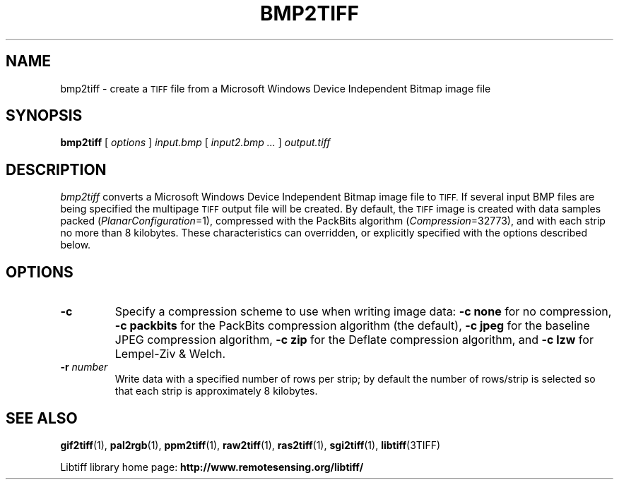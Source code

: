 .\" $Id: bmp2tiff.1,v 1.7 2006-04-20 12:17:19 dron Exp $
.\"
.\" Copyright (c) 2004, Andrey Kiselev <dron@ak4719.spb.edu>
.\"
.\" Permission to use, copy, modify, distribute, and sell this software and
.\" its documentation for any purpose is hereby granted without fee, provided
.\" that (i) the above copyright notices and this permission notice appear in
.\" all copies of the software and related documentation, and (ii) the names of
.\" Sam Leffler and Silicon Graphics may not be used in any advertising or
.\" publicity relating to the software without the specific, prior written
.\" permission of Sam Leffler and Silicon Graphics.
.\"
.\" THE SOFTWARE IS PROVIDED "AS-IS" AND WITHOUT WARRANTY OF ANY KIND,
.\" EXPRESS, IMPLIED OR OTHERWISE, INCLUDING WITHOUT LIMITATION, ANY
.\" WARRANTY OF MERCHANTABILITY OR FITNESS FOR A PARTICULAR PURPOSE.
.\"
.\" IN NO EVENT SHALL SAM LEFFLER OR SILICON GRAPHICS BE LIABLE FOR
.\" ANY SPECIAL, INCIDENTAL, INDIRECT OR CONSEQUENTIAL DAMAGES OF ANY KIND,
.\" OR ANY DAMAGES WHATSOEVER RESULTING FROM LOSS OF USE, DATA OR PROFITS,
.\" WHETHER OR NOT ADVISED OF THE POSSIBILITY OF DAMAGE, AND ON ANY THEORY OF
.\" LIABILITY, ARISING OUT OF OR IN CONNECTION WITH THE USE OR PERFORMANCE
.\" OF THIS SOFTWARE.
.\"
.if n .po 0
.TH BMP2TIFF 1 "15 October, 2004" "libtiff"
.SH NAME
bmp2tiff \- create a
.SM TIFF
file from a Microsoft Windows Device Independent Bitmap image file
.SH SYNOPSIS
.B bmp2tiff
[
.I options
]
.I input.bmp
[
.I input2.bmp ...\&
]
.I output.tiff
.SH DESCRIPTION
.I bmp2tiff
converts a Microsoft Windows Device Independent Bitmap image file to
.SM TIFF.
If several input BMP files are being specified the multipage
.SM TIFF
output file will be created. By default, the
.SM TIFF
image is created with data samples packed (\c
.IR PlanarConfiguration =1),
compressed with the PackBits algorithm (\c
.IR Compression =32773),
and with each strip no more than 8 kilobytes.
These characteristics can overridden, or explicitly specified
with the options described below.
.SH OPTIONS
.TP
.B \-c
Specify a compression scheme to use when writing image data:
.B "\-c none"
for no compression,
.B "\-c packbits"
for the PackBits compression algorithm (the default),
.B "\-c jpeg"
for the baseline JPEG compression algorithm,
.B "\-c zip"
for the Deflate compression algorithm,
and
.B "\-c lzw"
for Lempel-Ziv & Welch.
.TP
.BI \-r " number"
Write data with a specified number of rows per strip;
by default the number of rows/strip is selected so that each strip
is approximately 8 kilobytes.
.SH "SEE ALSO"
.BR gif2tiff (1),
.BR pal2rgb (1),
.BR ppm2tiff (1),
.BR raw2tiff (1),
.BR ras2tiff (1),
.BR sgi2tiff (1),
.BR libtiff (3TIFF)
.PP
Libtiff library home page:
.BR http://www.remotesensing.org/libtiff/
